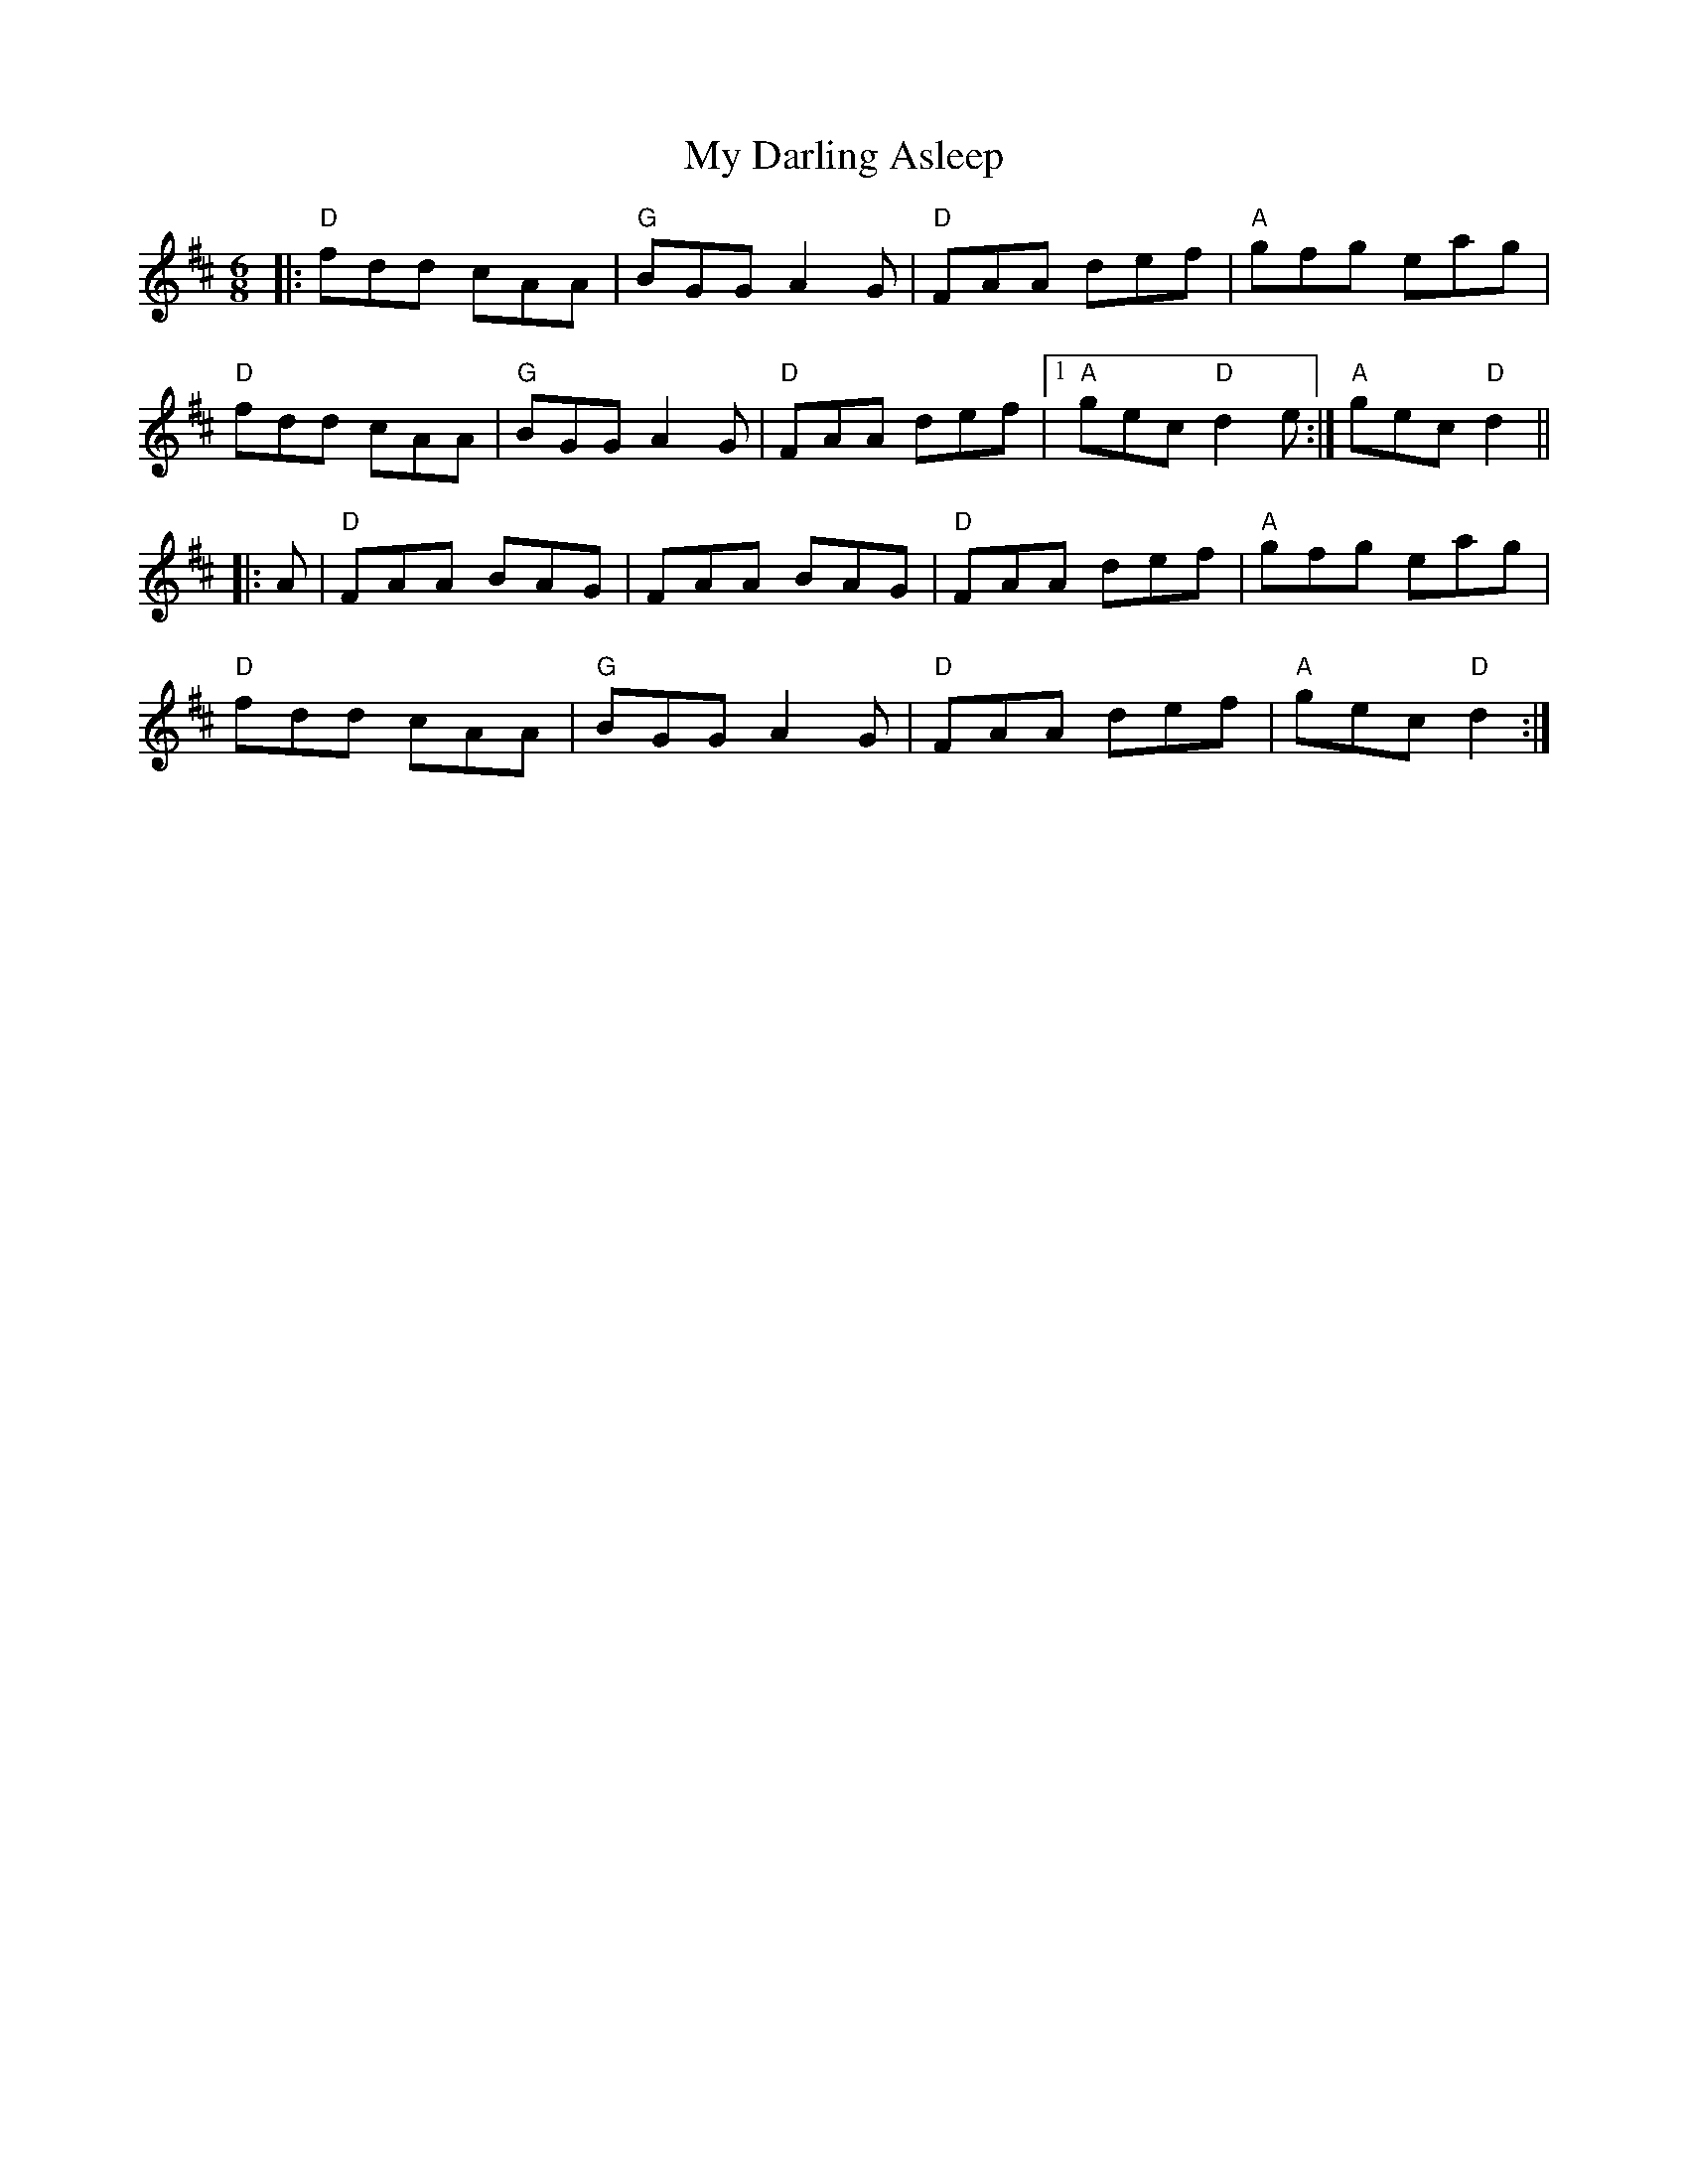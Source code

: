X:20901
T:My Darling Asleep
R:Jig
B:Tuneworks Tunebook 2 (https://www.tuneworks.co.uk/)
G:Tuneworks
Z:Jon Warbrick <jon.warbrick@googlemail.com>
M:6/8
L:1/8
K:D
|: "D" fdd cAA | "G" BGG A2 G | "D" FAA def | "A" gfg eag |
"D" fdd cAA | "G" BGG A2 G | "D" FAA def |1 "A" gec"D" d2 e :| "A" gec"D" d2 ||
|: A |"D" FAA BAG | FAA BAG | "D" FAA def | "A" gfg eag |
"D" fdd cAA | "G" BGG A2 G | "D" FAA def | "A" gec"D" d2 :| 
